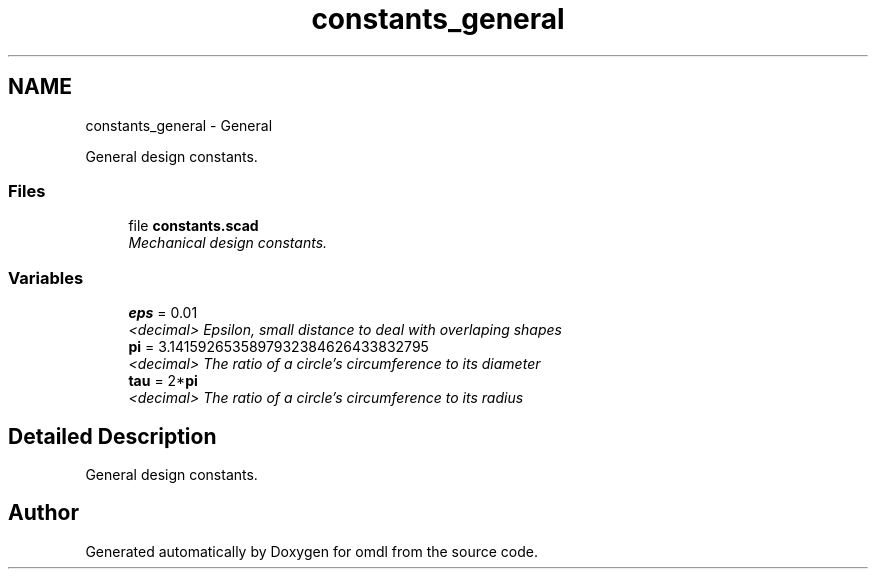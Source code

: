 .TH "constants_general" 3 "Sat Feb 4 2017" "Version v0.5" "omdl" \" -*- nroff -*-
.ad l
.nh
.SH NAME
constants_general \- General
.PP
General design constants\&.  

.SS "Files"

.in +1c
.ti -1c
.RI "file \fBconstants\&.scad\fP"
.br
.RI "\fIMechanical design constants\&. \fP"
.in -1c
.SS "Variables"

.in +1c
.ti -1c
.RI "\fBeps\fP = 0\&.01"
.br
.RI "\fI<decimal> Epsilon, small distance to deal with overlaping shapes \fP"
.ti -1c
.RI "\fBpi\fP = 3\&.1415926535897932384626433832795"
.br
.RI "\fI<decimal> The ratio of a circle's circumference to its diameter \fP"
.ti -1c
.RI "\fBtau\fP = 2*\fBpi\fP"
.br
.RI "\fI<decimal> The ratio of a circle's circumference to its radius \fP"
.in -1c
.SH "Detailed Description"
.PP 
General design constants\&. 


.SH "Author"
.PP 
Generated automatically by Doxygen for omdl from the source code\&.
